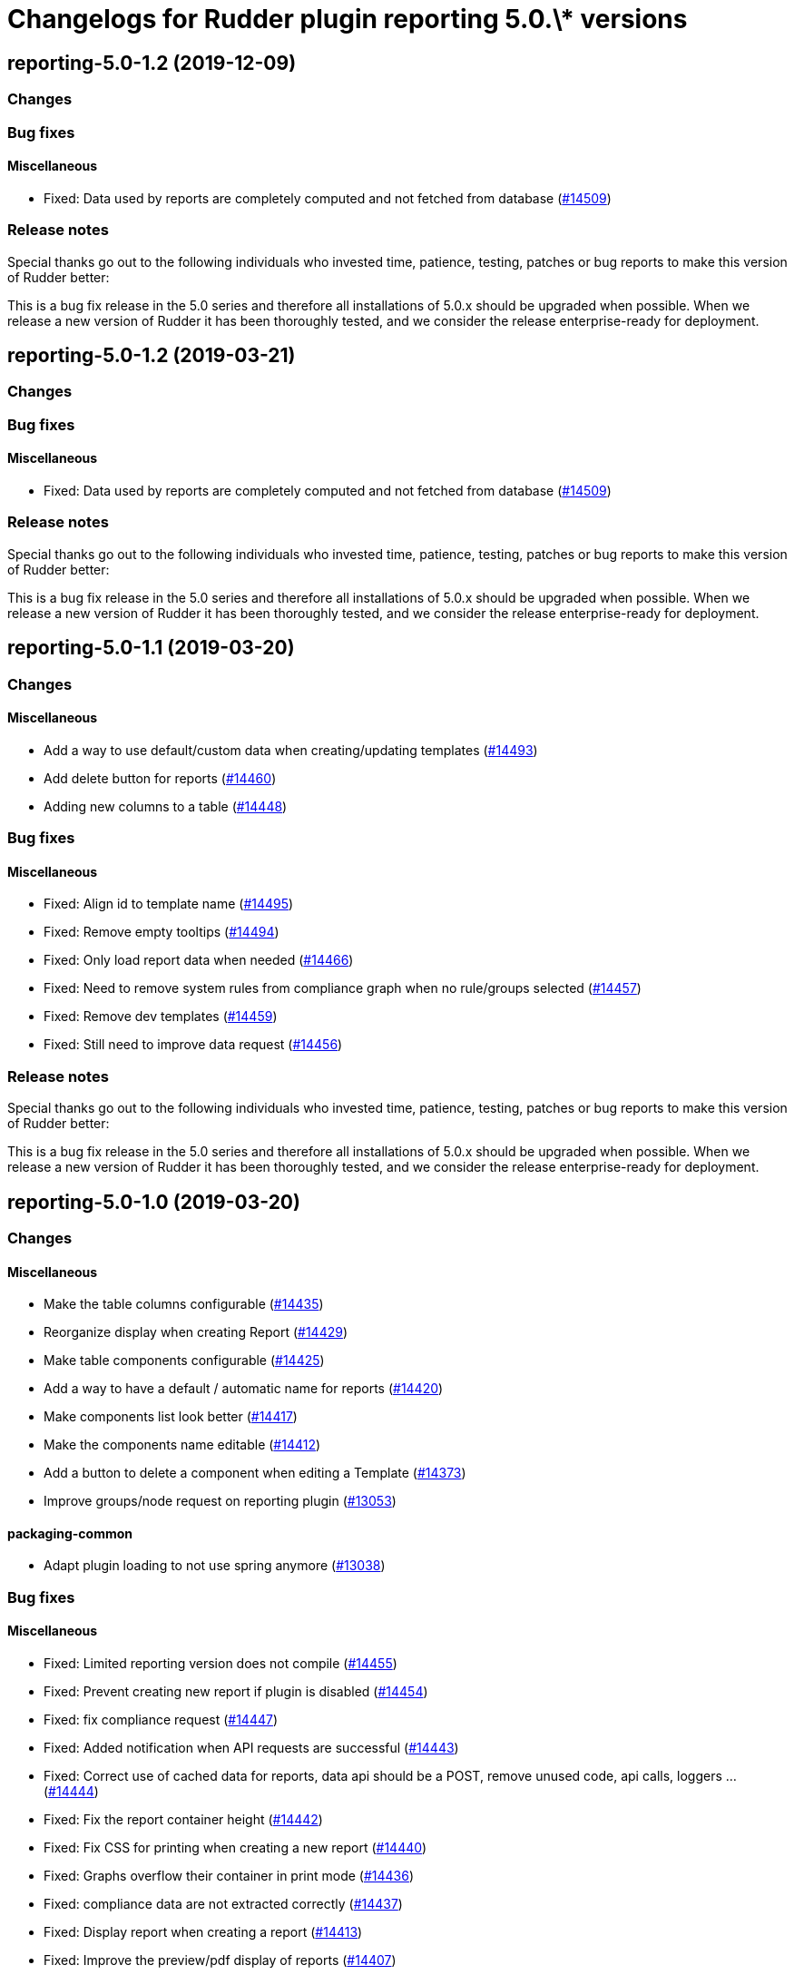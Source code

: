 = Changelogs for Rudder plugin reporting 5.0.\* versions

== reporting-5.0-1.2 (2019-12-09)

=== Changes

=== Bug fixes

==== Miscellaneous

* Fixed: Data used by reports are completely computed and not fetched from database
    (https://issues.rudder.io/issues/14509[#14509])

=== Release notes

Special thanks go out to the following individuals who invested time, patience, testing, patches or bug reports to make this version of Rudder better:


This is a bug fix release in the 5.0 series and therefore all installations of 5.0.x should be upgraded when possible. When we release a new version of Rudder it has been thoroughly tested, and we consider the release enterprise-ready for deployment.

== reporting-5.0-1.2 (2019-03-21)

=== Changes

=== Bug fixes

==== Miscellaneous

* Fixed: Data used by reports are completely computed and not fetched from database
    (https://issues.rudder.io/issues/14509[#14509])

=== Release notes

Special thanks go out to the following individuals who invested time, patience, testing, patches or bug reports to make this version of Rudder better:


This is a bug fix release in the 5.0 series and therefore all installations of 5.0.x should be upgraded when possible. When we release a new version of Rudder it has been thoroughly tested, and we consider the release enterprise-ready for deployment.

== reporting-5.0-1.1 (2019-03-20)

=== Changes

==== Miscellaneous

* Add a way to use default/custom data when creating/updating templates
    (https://issues.rudder.io/issues/14493[#14493])
* Add delete button for reports
    (https://issues.rudder.io/issues/14460[#14460])
* Adding new columns to a table
    (https://issues.rudder.io/issues/14448[#14448])

=== Bug fixes

==== Miscellaneous

* Fixed: Align id to template name
    (https://issues.rudder.io/issues/14495[#14495])
* Fixed: Remove empty tooltips
    (https://issues.rudder.io/issues/14494[#14494])
* Fixed: Only load report data when needed
    (https://issues.rudder.io/issues/14466[#14466])
* Fixed: Need to remove system rules from compliance graph when no rule/groups selected
    (https://issues.rudder.io/issues/14457[#14457])
* Fixed: Remove dev templates
    (https://issues.rudder.io/issues/14459[#14459])
* Fixed: Still need to improve data request
    (https://issues.rudder.io/issues/14456[#14456])

=== Release notes

Special thanks go out to the following individuals who invested time, patience, testing, patches or bug reports to make this version of Rudder better:


This is a bug fix release in the 5.0 series and therefore all installations of 5.0.x should be upgraded when possible. When we release a new version of Rudder it has been thoroughly tested, and we consider the release enterprise-ready for deployment.

== reporting-5.0-1.0 (2019-03-20)

=== Changes

==== Miscellaneous

* Make the table columns configurable
    (https://issues.rudder.io/issues/14435[#14435])
* Reorganize display when creating Report
    (https://issues.rudder.io/issues/14429[#14429])
* Make table components configurable
    (https://issues.rudder.io/issues/14425[#14425])
* Add a way to have a default / automatic name for reports
    (https://issues.rudder.io/issues/14420[#14420])
* Make components list look better
    (https://issues.rudder.io/issues/14417[#14417])
* Make the components name editable
    (https://issues.rudder.io/issues/14412[#14412])
* Add a button to delete a component when editing a Template
    (https://issues.rudder.io/issues/14373[#14373])
* Improve groups/node request on reporting plugin
    (https://issues.rudder.io/issues/13053[#13053])

==== packaging-common

* Adapt plugin loading to not use spring anymore
    (https://issues.rudder.io/issues/13038[#13038])

=== Bug fixes

==== Miscellaneous

* Fixed: Limited reporting version does not compile
    (https://issues.rudder.io/issues/14455[#14455])
* Fixed: Prevent creating new report if plugin is disabled
    (https://issues.rudder.io/issues/14454[#14454])
* Fixed: fix compliance request
    (https://issues.rudder.io/issues/14447[#14447])
* Fixed: Added notification when API requests are successful
    (https://issues.rudder.io/issues/14443[#14443])
* Fixed: Correct use of cached data for reports, data api should be a POST, remove unused code, api calls, loggers ...
    (https://issues.rudder.io/issues/14444[#14444])
* Fixed: Fix the report container height
    (https://issues.rudder.io/issues/14442[#14442])
* Fixed: Fix CSS for printing when creating a new report
    (https://issues.rudder.io/issues/14440[#14440])
* Fixed: Graphs overflow their container in print mode
    (https://issues.rudder.io/issues/14436[#14436])
* Fixed: compliance data are not extracted correctly
    (https://issues.rudder.io/issues/14437[#14437])
* Fixed: Display report when creating a report
    (https://issues.rudder.io/issues/14413[#14413])
* Fixed: Improve the preview/pdf display of reports
    (https://issues.rudder.io/issues/14407[#14407])
* Fixed: Improve components list display
    (https://issues.rudder.io/issues/14411[#14411])
* Fixed: Redesign of the interface following the model changes.
    (https://issues.rudder.io/issues/14405[#14405])
* Fixed: Rewrite reporting plugin
    (https://issues.rudder.io/issues/14239[#14239])
* Fixed: Port reporting plugin to 4.3
    (https://issues.rudder.io/issues/13735[#13735])

=== Release notes

Special thanks go out to the following individuals who invested time, patience, testing, patches or bug reports to make this version of Rudder better:


This is a bug fix release in the 5.0 series and therefore all installations of 5.0.x should be upgraded when possible. When we release a new version of Rudder it has been thoroughly tested, and we consider the release enterprise-ready for deployment.

